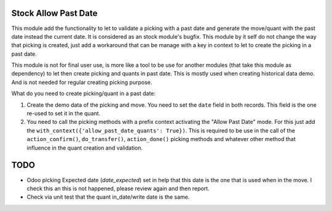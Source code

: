 Stock Allow Past Date
=====================

This module add the functionality to let to validate a picking with a past
date and generate the move/quant with the past date instead the current date.
It is considered as an stock module's bugfix. This module by it self do not
change the way that picking is created, just add a workaround that can be
manage with a key in context to let to create the picking in a past date.

This module is not for final user use, is more like a tool to be use for
another modules (that take this module as dependency) to let then create
picking and quants in past date. This is mostly used when creating historical
data demo. And is not needed for regular creating picking purpose.

What do you need to create picking/quant in a past date:

#. Create the demo data of the picking and move. You need to set the ``date``
   field in both records. This field is the one re-used to set it in the
   quant.
#. You need to call the picking methods with a prefix context activating the
   "Allow Past Date" mode. For this just add the
   ``with_context({'allow_past_date_quants': True})``. This is required to be
   use in the call of the ``action_confirm()``, ``do_transfer()``,
   ``action_done()`` picking methods and whatever other method that influence
   in the quant creation and validation.

TODO
====

- Odoo picking Expected date (`date_expected`) set in help that this date is
  the one that is used when in the move. I check this an this is not happened,
  please review again and then report.
- Check via unit test that the quant in_date/write date is the same.
